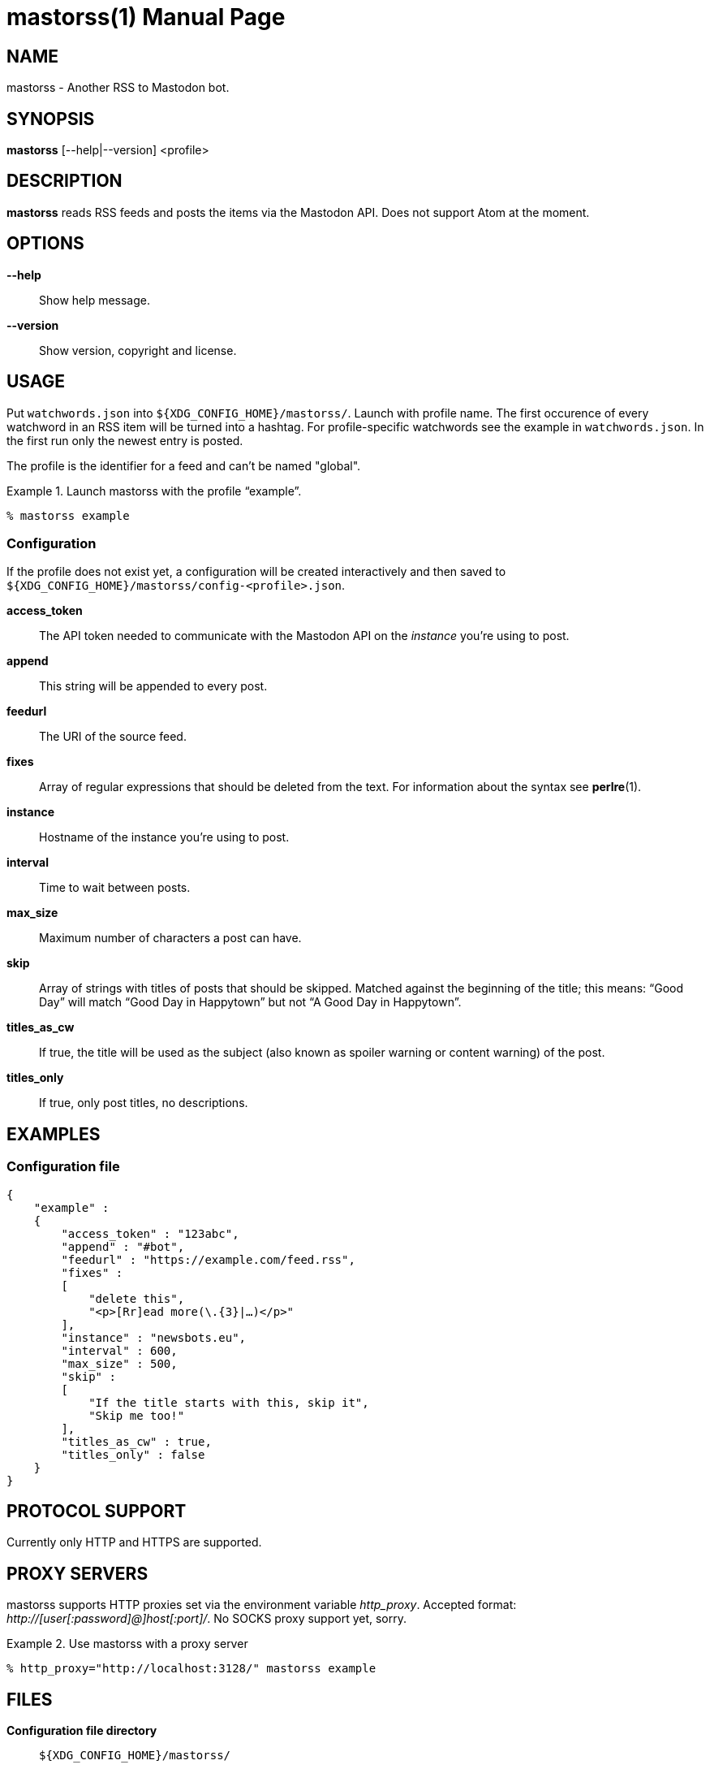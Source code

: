 = mastorss(1)
:doctype:       manpage
:Author:        tastytea
:Email:         tastytea@tastytea.de
:Date:          2019-12-31
:Revision:      0.0.0
:man source:    mastorss
:man manual:    General Commands Manual

== NAME

mastorss - Another RSS to Mastodon bot.

== SYNOPSIS

*mastorss* [--help|--version] <profile>

== DESCRIPTION

*mastorss* reads RSS feeds and posts the items via the Mastodon API. Does not
support Atom at the moment.

== OPTIONS

*--help*::
Show help message.

*--version*::
Show version, copyright and license.

== USAGE

Put `watchwords.json` into `${XDG_CONFIG_HOME}/mastorss/`. Launch with profile
name. The first occurence of every watchword in an RSS item will be turned into
a hashtag. For profile-specific watchwords see the example in
`watchwords.json`. In the first run only the newest entry is posted.

The profile is the identifier for a feed and can't be named "global".

.Launch mastorss with the profile “example”.
================================================================================
[source,shellsession]
--------------------------------------------------------------------------------
% mastorss example
--------------------------------------------------------------------------------
================================================================================

=== Configuration

If the profile does not exist yet, a configuration will be created interactively
and then saved to `${XDG_CONFIG_HOME}/mastorss/config-<profile>.json`.

*access_token*::
The API token needed to communicate with the Mastodon API on the _instance_
you're using to post.

*append*::
This string will be appended to every post.

*feedurl*::
The URI of the source feed.

*fixes*::
Array of regular expressions that should be deleted from the text. For
information about the syntax see *perlre*(1).

*instance*::
Hostname of the instance you're using to post.

*interval*::
Time to wait between posts.

*max_size*::
Maximum number of characters a post can have.

*skip*::
Array of strings with titles of posts that should be skipped. Matched against
the beginning of the title; this means: “Good Day” will match “Good Day in
Happytown” but not “A Good Day in Happytown”.

*titles_as_cw*::
If true, the title will be used as the subject (also known as spoiler warning or
content warning) of the post.

*titles_only*::
If true, only post titles, no descriptions.

== EXAMPLES

=== Configuration file

[source,json]
--------------------------------------------------------------------------------
{
    "example" :
    {
        "access_token" : "123abc",
        "append" : "#bot",
        "feedurl" : "https://example.com/feed.rss",
        "fixes" :
        [
            "delete this",
            "<p>[Rr]ead more(\.{3}|…)</p>"
        ],
        "instance" : "newsbots.eu",
        "interval" : 600,
        "max_size" : 500,
        "skip" :
        [
            "If the title starts with this, skip it",
            "Skip me too!"
        ],
        "titles_as_cw" : true,
        "titles_only" : false
    }
}
--------------------------------------------------------------------------------

== PROTOCOL SUPPORT

Currently only HTTP and HTTPS are supported.

// == PROXY SERVERS

// Since mastorss is built on libcurl, it respects the same proxy environment
// variables. See *curl*(1), section _ENVIRONMENT_.

// .Tunnel connections through tor.
// ================================================================================
// [source,shell]
// --------------------------------------------------------------------------------
// ALL_PROXY="socks4a://[::1]:9050" mastorss example
// --------------------------------------------------------------------------------
// ================================================================================

== PROXY SERVERS

mastorss supports HTTP proxies set via the environment variable
_http_proxy_. Accepted format: _+++http://[user[:password]@]host[:port]/+++_. No
SOCKS proxy support yet, sorry.

.Use mastorss with a proxy server
================================================================================
[source,shellsession]
--------------------------------------------------------------------------------
% http_proxy="http://localhost:3128/" mastorss example
--------------------------------------------------------------------------------
================================================================================

== FILES

*Configuration file directory*::
`${XDG_CONFIG_HOME}/mastorss/`

`${XDG_CONFIG_HOME}` is usually `~/.config`.

== ERROR CODES

[cols=">,<"]
|===============================================================================
| Code | Explanation

|    1 | No profile specified.
|    2 | Network error.
|    3 | File error.
|    4 | Mastodon API error.
|    5 | JSON error, most likely the file is wrongly formatted.
|    9 | Unknown error.
|===============================================================================

== DEBUGGING

Define the variable `MASTORSS_DEBUG` to enable debug output.

.Debug mastorss while using the profile “example”.
================================================================================
[source,shellsession]
--------------------------------------------------------------------------------
% MASTORSS_DEBUG=1 mastorss example
--------------------------------------------------------------------------------
================================================================================

== REPORTING BUGS

Bugtracker: https://schlomp.space/tastytea/mastorss/issues

E-mail: tastytea@tastytea.de

== SEE ALSO

*perlre*(1), *crontab*(1), *crontab*(5)
